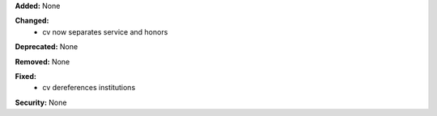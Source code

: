 **Added:** None

**Changed:**
 * cv now separates service and honors

**Deprecated:** None

**Removed:** None

**Fixed:**
 * cv dereferences institutions

**Security:** None